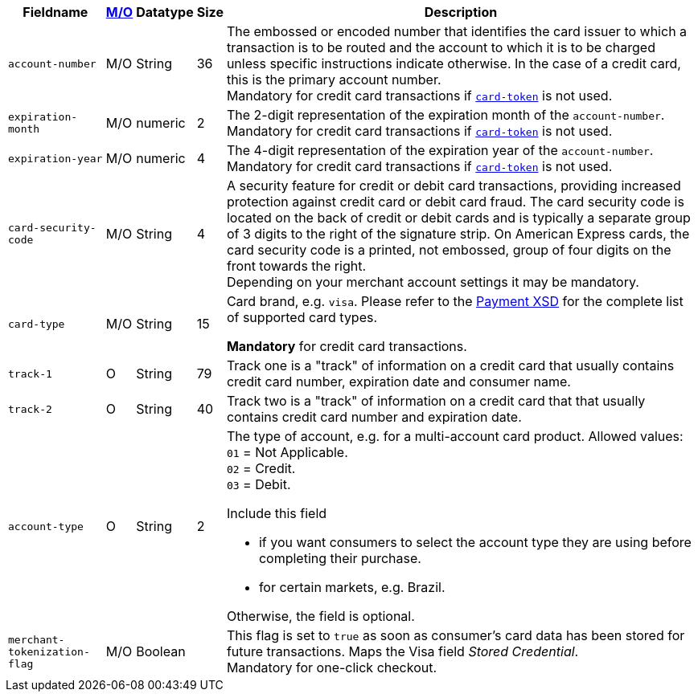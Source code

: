 [%autowidth]
[cols="m,,,,a"]
|===
| Fieldname | <<APIRef_FieldDefs_Cardinality, M/O>> | Datatype | Size | Description

| account-number 
| M/O
| String 
| 36	
| The embossed or encoded number that identifies the card issuer to which a transaction is to be routed and the account to which it is to be charged unless specific instructions indicate otherwise. In the case of a credit card, this is the primary account number. +
Mandatory for credit card transactions if <<CC_Fields_xmlelements_request_cardtoken,``card-token``>> is not used.

| expiration-month 
| M/O 
| numeric 
| 2 
| The 2-digit representation of the expiration month of the ``account-number``. Mandatory for credit card transactions if <<CC_Fields_xmlelements_request_cardtoken,``card-token``>> is not used.

| expiration-year 
| M/O
| numeric	
| 4 
| The 4-digit representation of the expiration year of the ``account-number``. Mandatory for credit card transactions if <<CC_Fields_xmlelements_request_cardtoken,``card-token``>> is not used.

| card-security-code 
| M/O 
| String	
| 4	
| A security feature for credit or debit card transactions, providing increased protection against credit card or debit card fraud. The card security code is located on the back of credit or debit cards and is typically a separate group of 3 digits to the right of the signature strip. 
ifndef::env-nova[]
On American Express cards, the card security code is a printed, not embossed, group of four digits on the front towards the right. +
endif::[]
Depending on your merchant account settings it may be mandatory.

|card-type 
|M/O 
|String 
|15 
| 
ifdef::env-nova[]
Card brand. +
Accepted values: +
``mastercard`` +
``visa``
endif::[]

ifndef::env-nova[]
Card brand, e.g. ``visa``. Please refer to the <<Appendix_Xml, Payment XSD>> for the complete list of supported card types.
endif::[]

**Mandatory** for credit card transactions.

| track-1	
| O	
| String	
| 79 
| Track one is a "track" of information on a credit card that usually contains credit card number, expiration date and consumer name.

| track-2	
| O	
| String	
| 40 
| Track two is a "track" of information on a credit card that that usually contains credit card number and expiration date.

| account-type
| O
| String
| 2
| The type of account, e.g. for a multi-account card product.
Allowed values: +
``01`` = Not Applicable. +
``02`` = Credit. +
``03`` = Debit. 

Include this field

- if you want consumers to select the account type they are using before completing their purchase.
- for certain markets, e.g. Brazil.

//-

Otherwise, the field is optional.

| merchant-tokenization-flag 
| M/O  
| Boolean 
|  
| This flag is set to ``true`` as soon as consumer's card data has been stored for future transactions. Maps the Visa field _Stored Credential_. + 
Mandatory for one-click checkout.

|===
